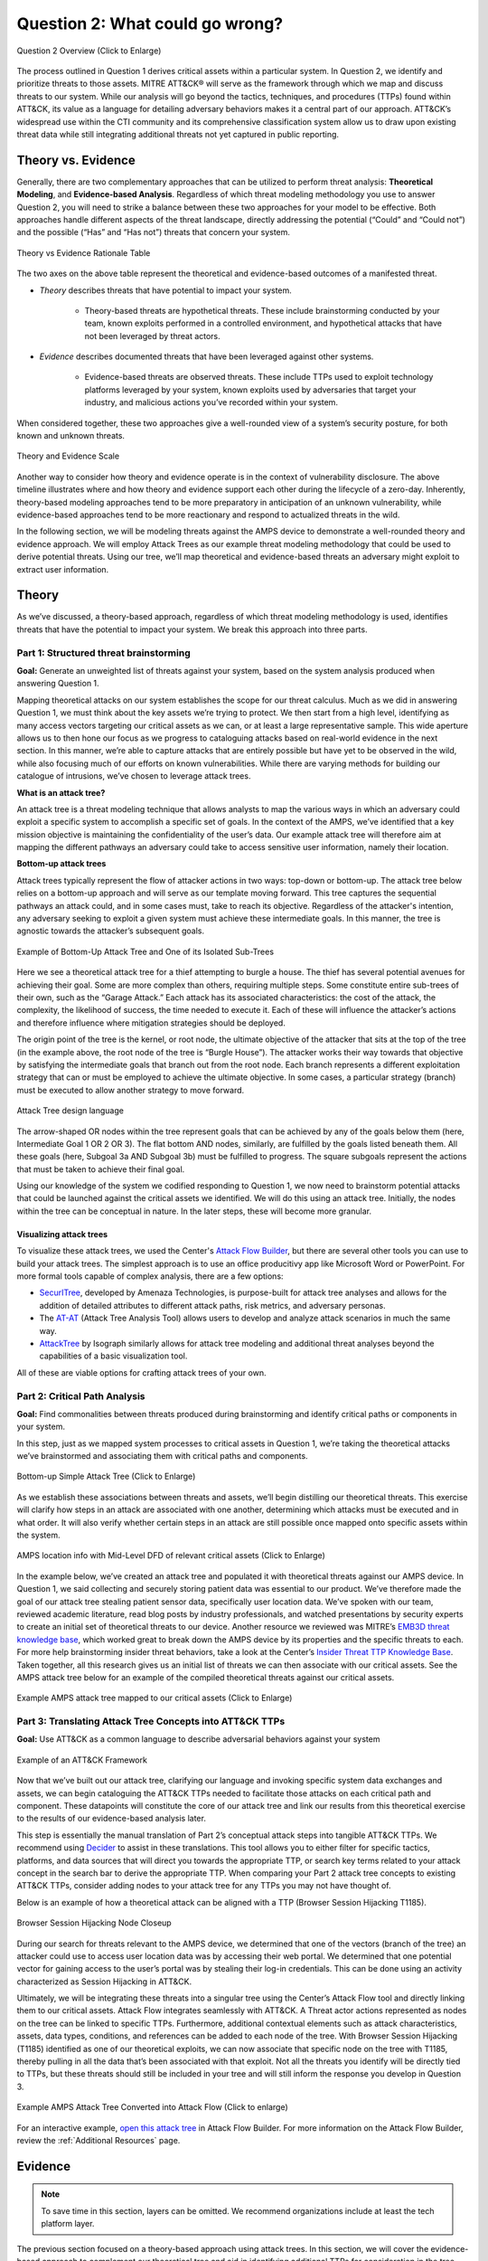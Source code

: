 .. _Question 2:

Question 2: What could go wrong?
================================

.. figure:: /_static/question2graphic.png
    :alt: Question 2 overview graphic
    :scale: 25%
    :align: center

    Question 2 Overview (Click to Enlarge)

The process outlined in Question 1 derives critical assets within a particular system.
In Question 2, we identify and prioritize threats to those assets. MITRE ATT&CK® will
serve as the framework through which we map and discuss threats to our system. While our
analysis will go beyond the tactics, techniques, and procedures (TTPs) found within
ATT&CK, its value as a language for detailing adversary behaviors makes it a central
part of our approach. ATT&CK’s widespread use within the CTI community and its
comprehensive classification system allow us to draw upon existing threat data while
still integrating additional threats not yet captured in public reporting.

Theory vs. Evidence
-------------------

Generally, there are two complementary approaches that can be utilized to perform threat
analysis: **Theoretical Modeling**, and **Evidence-based Analysis**. Regardless of which
threat modeling methodology you use to answer Question 2, you will need to strike a
balance between these two approaches for your model to be effective. Both approaches
handle different aspects of the threat landscape, directly addressing the potential
(“Could” and “Could not”) and the possible (“Has” and “Has not”) threats that concern
your system.

.. figure:: /_static/theoryvsevidence.png
    :alt: Theory vs Evidence Rationale Table
    :scale: 25%
    :align: center

    Theory vs Evidence Rationale Table

The two axes on the above table represent the theoretical and evidence-based outcomes of
a manifested threat.

* *Theory* describes threats that have potential to impact your system.

   * Theory-based threats are hypothetical threats. These include brainstorming
     conducted by your team, known exploits performed in a controlled environment, and
     hypothetical attacks that have not been leveraged by threat actors.

* *Evidence* describes documented threats that have been leveraged against other systems.

   * Evidence-based threats are observed threats. These include TTPs used to exploit
     technology platforms leveraged by your system, known exploits used by adversaries
     that target your industry, and malicious actions you’ve recorded within your
     system.

When considered together, these two approaches give a well-rounded view of a system’s
security posture, for both known and unknown threats.

.. figure:: /_static/theory-evidence-scale.png
    :alt: Theory and Evidence Scale
    :align: center

    Theory and Evidence Scale

Another way to consider how theory and evidence operate is in the context of
vulnerability disclosure. The above timeline illustrates where and how theory and
evidence support each other during the lifecycle of a zero-day. Inherently, theory-based
modeling approaches tend to be more preparatory in anticipation of an unknown
vulnerability, while evidence-based approaches tend to be more reactionary and respond
to actualized threats in the wild.

In the following section, we will be modeling threats against the AMPS device to
demonstrate a well-rounded theory and evidence approach. We will employ Attack Trees as
our example threat modeling methodology that could be used to derive potential threats.
Using our tree, we’ll map theoretical and evidence-based threats an adversary might
exploit to extract user information.

Theory
------

As we’ve discussed, a theory-based approach, regardless of which threat modeling
methodology is used, identifies threats that have the potential to impact your system.
We break this approach into three parts.

Part 1: Structured threat brainstorming
~~~~~~~~~~~~~~~~~~~~~~~~~~~~~~~~~~~~~~~

**Goal:** Generate an unweighted list of threats against your system, based on the
system analysis produced when answering Question 1.

Mapping theoretical attacks on our system establishes the scope for our threat calculus.
Much as we did in answering Question 1, we must think about the key assets we’re trying
to protect. We then start from a high level, identifying as many access vectors
targeting our critical assets as we can, or at least a large representative sample. This
wide aperture allows us to then hone our focus as we progress to cataloguing attacks
based on real-world evidence in the next section. In this manner, we’re able to capture
attacks that are entirely possible but have yet to be observed in the wild, while also
focusing much of our efforts on known vulnerabilities. While there are varying methods
for building our catalogue of intrusions, we’ve chosen to leverage attack trees.

**What is an attack tree?**

An attack tree is a threat modeling technique that allows analysts to map the various
ways in which an adversary could exploit a specific system to accomplish a specific set
of goals. In the context of the AMPS, we’ve identified that a key mission objective is
maintaining the confidentiality of the user’s data.  Our example attack tree will
therefore aim at mapping the different pathways an adversary could take to access
sensitive user information, namely their location.

**Bottom-up attack trees**

Attack trees typically represent the flow of attacker actions in two ways: top-down or
bottom-up. The attack tree below relies on a bottom-up approach and will serve as our
template moving forward. This tree captures the sequential pathways an attack could, and
in some cases must, take to reach its objective. Regardless of the attacker's intention,
any adversary seeking to exploit a given system must achieve these intermediate goals.
In this manner, the tree is agnostic towards the attacker’s subsequent goals.

.. figure:: /_static/attack-tree-bottom-up.png
    :alt: Example of Bottom-Up Attack Tree and One of its Isolated Sub-Trees
    :scale: 50%
    :align: center

    Example of Bottom-Up Attack Tree and One of its Isolated Sub-Trees

Here we see a theoretical attack tree for a thief attempting to burgle a house. The
thief has several potential avenues for achieving their goal. Some are more complex than
others, requiring multiple steps. Some constitute entire sub-trees of their own, such as
the “Garage Attack.” Each attack has its associated characteristics: the cost of the
attack, the complexity, the likelihood of success, the time needed to execute it. Each
of these will influence the attacker’s actions and therefore influence where mitigation
strategies should be deployed.

The origin point of the tree is the kernel, or root node, the ultimate objective of the
attacker that sits at the top of the tree (in the example above, the root node of the
tree is “Burgle House”). The attacker works their way towards that objective by
satisfying the intermediate goals that branch out from the root node. Each branch
represents a different exploitation strategy that can or must be employed to achieve the
ultimate objective. In some cases, a particular strategy (branch) must be executed to
allow another strategy to move forward.

.. figure:: /_static/attack-tree-design-language.png
    :alt: Attack Tree design language
    :scale: 50%
    :align: center

    Attack Tree design language

The arrow-shaped OR nodes within the tree represent goals that can be achieved by any of
the goals below them (here, Intermediate Goal 1 OR 2 OR 3). The flat bottom AND nodes,
similarly, are fulfilled by the goals listed beneath them. All these goals (here,
Subgoal 3a AND Subgoal 3b) must be fulfilled to progress. The square subgoals represent
the actions that must be taken to achieve their final goal.

Using our knowledge of the system we codified responding to Question 1, we now need to
brainstorm potential attacks that could be launched against the critical assets we
identified. We will do this using an attack tree. Initially, the nodes within the tree
can be conceptual in nature. In the later steps, these will become more granular.

Visualizing attack trees
^^^^^^^^^^^^^^^^^^^^^^^^

To visualize these attack trees, we used the Center's `Attack Flow Builder
<https://center-for-threat-informed-defense.github.io/attack-flow/>`_, but there are
several other tools you can use to build your attack trees. The simplest approach is to
use an office producitivy app like Microsoft Word or PowerPoint. For more formal tools
capable of complex analysis, there are a few options:

* `SecurITree <https://www.amenaza.com/attack-tree-tool.php>`_, developed by Amenaza
  Technologies, is purpose-built for attack tree analyses and allows for the addition of
  detailed attributes to different attack paths, risk metrics, and adversary personas.
* The `AT-AT <https://github.com/yathuvaran/AT-AT>`_ (Attack Tree Analysis Tool) allows
  users to develop and analyze attack scenarios in much the same way.
* `AttackTree <https://www.isograph.com/software/attacktree/>`_ by Isograph similarly
  allows for attack tree modeling and additional threat analyses beyond the capabilities
  of a basic visualization tool.

All of these are viable options for crafting attack trees of your own.

Part 2: Critical Path Analysis
~~~~~~~~~~~~~~~~~~~~~~~~~~~~~~

**Goal:** Find commonalities between threats produced during brainstorming and identify
critical paths or components in your system.

In this step, just as we mapped system processes to critical assets in Question 1, we’re
taking the theoretical attacks we’ve brainstormed and associating them with critical
paths and components.

.. figure:: /_static/simpletree.png
    :alt: Bottom-up Simple Attack Tree
    :align: center

    Bottom-up Simple Attack Tree (Click to Enlarge)

As we establish these associations between threats and assets, we’ll begin distilling
our theoretical threats. This exercise will clarify how steps in an attack are
associated with one another, determining which attacks must be executed and in what
order. It will also verify whether certain steps in an attack are still possible once
mapped onto specific assets within the system.

.. figure:: /_static/amps-location.png
    :alt: AMPS location information alongside Mid-Level DFD of relevant critical assets
    :align: center

    AMPS location info with Mid-Level DFD of relevant critical assets (Click to Enlarge)

In the example below, we’ve created an attack tree and populated it with theoretical
threats against our AMPS device. In Question 1, we said collecting and securely storing
patient data was essential to our product. We’ve therefore made the goal of our attack
tree stealing patient sensor data, specifically user location data. We’ve spoken with
our team, reviewed academic literature, read blog posts by industry professionals, and
watched presentations by security experts to create an initial set of theoretical
threats to our device. Another resource we reviewed was MITRE’s `EMB3D threat knowledge
base <https://emb3d.mitre.org/properties-list/>`_, which worked great to break down the
AMPS device by its properties and the specific threats to each. For more help
brainstorming insider threat behaviors, take a look at the Center’s `Insider Threat TTP
Knowledge Base
<https://center-for-threat-informed-defense.github.io/insider-threat-ttp-kb/introduction/>`_.
Taken together, all this research gives us an initial list of threats we can then
associate with our critical assets. See the AMPS attack tree below for an example of the
compiled theoretical threats against our critical assets.

.. figure:: /_static/fulltheorytree.png
    :alt: Example AMPS attack tree mapped to our critical assets
    :align: center

    Example AMPS attack tree mapped to our critical assets (Click to Enlarge)

Part 3: Translating Attack Tree Concepts into ATT&CK TTPs
~~~~~~~~~~~~~~~~~~~~~~~~~~~~~~~~~~~~~~~~~~~~~~~~~~~~~~~~~

**Goal:** Use ATT&CK as a common language to describe adversarial behaviors against your
system

.. figure:: /_static/attack-framework.png
    :alt: Example of an ATT&CK Framework
    :scale: 75%
    :align: center

    Example of an ATT&CK Framework

Now that we’ve built out our attack tree, clarifying our language and invoking specific
system data exchanges and assets, we can begin cataloguing the ATT&CK TTPs needed to
facilitate those attacks on each critical path and component. These datapoints will
constitute the core of our attack tree and link our results from this theoretical
exercise to the results of our evidence-based analysis later.

This step is essentially the manual translation of Part 2’s conceptual attack steps into
tangible ATT&CK TTPs. We recommend using `Decider <https://github.com/cisagov/decider>`_
to assist in these translations. This tool allows you to either filter for specific
tactics, platforms, and data sources that will direct you towards the appropriate TTP,
or search key terms related to your attack concept in the search bar to derive the
appropriate TTP. When comparing your Part 2 attack tree concepts to existing ATT&CK
TTPs, consider adding nodes to your attack tree for any TTPs you may not have thought
of.

Below is an example of how a theoretical attack can be aligned with a TTP (Browser
Session Hijacking T1185).

.. figure:: /_static/attack-tree-session-hijacking.png
    :alt: Browser Session Hijacking Node Closeup
    :scale: 50%
    :align: center

    Browser Session Hijacking Node Closeup

During our search for threats relevant to the AMPS device, we determined that one of the
vectors (branch of the tree) an attacker could use to access user location data was by
accessing their web portal. We determined that one potential vector for gaining access
to the user’s portal was by stealing their log-in credentials. This can be done using an
activity characterized as Session Hijacking in ATT&CK.

Ultimately, we will be integrating these threats into a singular tree using the Center’s
Attack Flow tool and directly linking them to our critical assets. Attack Flow
integrates seamlessly with ATT&CK. A Threat actor actions represented as nodes on the
tree can be linked to specific TTPs. Furthermore, additional contextual elements such as
attack characteristics, assets, data types, conditions, and references can be added to
each node of the tree. With Browser Session Hijacking (T1185) identified as one of our
theoretical exploits, we can now associate that specific node on the tree with T1185,
thereby pulling in all the data that’s been associated with that exploit. Not all the
threats you identify will be directly tied to TTPs, but these threats should still be
included in your tree and will still inform the response you develop in Question 3.

.. figure:: /_static/attack-flow.png
    :alt: Example AMPS Attack Tree Converted into Attack Flow
    :scale: 10%
    :align: center

    Example AMPS Attack Tree Converted into Attack Flow (Click to enlarge)

For an interactive example, `open this attack tree
<https://center-for-threat-informed-defense.github.io/attack-flow/ui/?src=..%2fcorpus%2fAttack%20Tree%20Example.afb>`_
in Attack Flow Builder. For more information on the Attack Flow Builder, review the
:ref:`Additional Resources` page.

Evidence
---------

.. note::
  To save time in this section, layers can be omitted. We recommend organizations include at least the tech platform layer.

The previous section focused on a theory-based approach using attack trees. In this
section, we will cover the evidence-based approach to complement our theoretical tree
and aid in identifying additional TTPs for consideration in the tree. Evidence is
derived by attacks observed in the wild and reported on by legitimate sources. The
ATT&CK team reads open-source reports published by these sources and associates
adversarial behavior with a TTP. Sources for these TTPs are different from those
previously used to build the theory-based attack tree, which is why the complementary
approach of theory and evidence is crucial. We will use the TTPs derived in this section
to add to the attack tree in the previous section. We recommend considering TTPs derived
by four types of observed behavior.

#. TTPs used against your Technology Platform(s)
#. TTPs used by Threat Actor(s) targeting your Industry
#. TTPs used by Software used maliciously against your Industry
#. TTPs used by Campaign(s) targeting your Industry

Throughout this section, we break down each type of observed behavior and demonstrate
how to use the TTPs describing this behavior in your attack tree. We will continue to
use AMPS in all examples.

Multiple technology platforms were identified in our attack tree. For the purposes of
this project, however, we will only be using observed TTPs related to the cloud platform
(Azure) branch of the attack tree.

As we walk through this section and explain how to generate TTPs from each of the four
types of observed behaviors above, we will start to compile a consolidated list of TTPs
pertinent to branches of our tree (in this case the Azure branch). These TTPs will be
compiled in the form of ATT&CK Navigator Layers. The figure below shows the process of
stacking the multiple ATT&CK Navigator Layers derived from each category of data. The
information gathered in this section will also support scoring in the following section.

.. figure:: /_static/ttp-layers.png
    :alt: Layered Steps to Form Collection of TTPS
    :align: center

    Layered Steps to Form Collection of TTPS (Click to enlarge)

The observed TTPs in these layers may not have been previously used to achieve the goal
we are analyzing in our attack tree (user location data). This is expected. Often,
intrusions go through your company to access your business partners or customers.
Although your company, or others in your industry, may not have been the desired end
target in these reported incidents, you were an intermediate target and the TTPs used in
these “leap frog” intrusions against your industry or tech platform can be used to
target you in the future. Thus, we include them in our observed TTP layers.

.. note::

    All ATT&CK Navigator Layer examples can be found within drop downs throughout the
    Evidence section. Each example will allow for download and opening within ATT&CK
    Navigator for editing.


Layer 1: Technology Platform TTPs
~~~~~~~~~~~~~~~~~~~~~~~~~~~~~~~~~

**Goal:** Compile a list of TTPs that have been used to target your tech platform

To characterize the observed threats targeting your system, we recommend starting with
techniques targeting your specific technology platform. This information will be used to
prioritize threats in your attack tree later.

Types of observed CTI data vary by company, depending on which commercial data you
subscribe to or which public datasets you leverage. As a best practice, if the data is
available, internally generated observed threat data targeting your network and
technology platforms should be incorporated. For the purposes of our example, the
fictitious team evaluating AMPS doesn’t pay for any CTI data and only has publicly
available data at its disposal. A good starting place for any team, regardless of
budget, is `ATT&CK Navigator <https://mitre-attack.github.io/attack-navigator/>`_. In
this tool is an option to filter mobile, enterprise, or industrial control system
matrices by technology platform. Our theory-based attack tree is already broken down
into technology platform branches, and the focus is on generating observed TTPs one
branch at a time. Navigator will generate an ATT&CK matrix with TTPs targeting your
technology platform that have been observed in the wild. ATT&CK version 14.1 has the
following platform filters: macOS, Windows, Linux, Azure AD, PRE, Containers, Office365,
SaaS, Google Workspace, and IaaS. We recommend adding TTPs (or Navigator Layers) derived
from your commercial data or data generated internally to this technology platform
Navigator layer. This additional data will help capture more observed TTPs used against
your technology platform.

Below is an ATT&CK Navigator view showing the TTPs linked to Azure AD. Throughout this
evidence section, we will down-select from these base-layer TTPs.

.. collapse:: Example Platform Layer

    **This ATT&CK Navigator view shows the TTPs linked to Azure AD. Throughout this evidence section, we will down-select off of these TTPs.**

    .. figure:: /_static/platform_layer.svg
        :alt: Example ATT&CK Navigator Layer for Azure AD
        :scale: 75%
        :align: center

        Example ATT&CK Navigator Layer for Azure AD

    .. raw:: html

        <p>
            <a class="btn btn-primary" target="_blank" href="..layers\platform_layer.json" download="platform_layer.json">
            <i class="fa fa-download"></i> Download Layer JSON</a>
        </p>

|

Layer 2: Threat Actor (TA) TTPs
~~~~~~~~~~~~~~~~~~~~~~~~~~~~~~~

**Goal:** Compile a list of TTPs that have been used by a threat actor/s targeting your
industry

If time permits, we also recommend generating threat profiles to characterize the
adversaries, or groups, that are likely to target your industry and therefore your
system. This information will also help in prioritizing threats in your attack tree
later.

To get started with threat actors that are relevant to your organization, consider any
threat actors that have been known to be a concern in the past, or have been mentioned
recently as a concern to your organization. It is always a good idea to consider threat
actors that have previously been a threat to your organization since they are known to
you. Ask your stakeholders if there are any TAs they are concerned with too.

The ATT&CK Groups knowledge base can be a good starting point for any team. The `Groups
<https://attack.mitre.org/groups/>`_ page gives an overview of all the TAs reported
publicly. Although many CTI vendors have their own naming structure, ATT&CK Groups is an
attempt at combining these TAs under a single naming convention. Some focus areas to
search for might be location (i.e., United States, Iran, China) or industry (i.e.,
financial, government, retail); both searches help to narrow down threat actors
important to your organization. Also keep an eye out for when these groups were active.
Groups that have not been active recently might not be useful to your organization, but
this is an internal decision that needs to be made based on your organization’s needs.
Be sure to keep these dates in mind as they will affect the scoring in the next section.

A Navigator layer exists on each Group’s page. Use this layer to generate a list of TTPs
for each TA you identified. Below is an ATT&CK Navigator example for FIN7 that
highlights the TA’s TTPs in blue. This threat actor was chosen by searching “medical” on
the ATT&CK Groups page, which identified this group as previously targeting our
industry’s “medical equipment.”

.. collapse:: Example Threat Actor Layer

    **This ATT&CK Navigator view shows the TTPs linked to the FIN7 group. These TTPs will be added to the platform layer we started with.**

    .. figure:: /_static/attack-navigator-fin7.svg
        :alt: Example ATT&CK Navigator Layer for FIN7
        :scale: 75%
        :align: center

        Example ATT&CK Navigator Layer for FIN7

    .. raw:: html


        <p>
            <a class="btn btn-primary" target="_blank" href="..layers\threat_actor_layer.json" download="threat_actor_layer.json">
            <i class="fa fa-download"></i> Download Layer JSON</a>
        </p>

|

This is our first down-select from the technology platform layer. Additional TAs and the
following layers will provide more. If you have more time to spend on this layer, once
you’ve finished using the ATT&CK Groups page, you should look at threat actors in the
news that are potentially relevant to your industry. If your organization subscribes to
commercial data, search those databases or use Threat Intelligence Platforms (TIPs)
available to you. An example of this can be found in the Additional Resources Section.
Another good starting point for teams on a budget is the `APT Groups and Operations
Google Sheet
<https://docs.google.com/spreadsheets/d/1H9_xaxQHpWaa4O_Son4Gx0YOIzlcBWMsdvePFX68EKU/edit#gid=1864660085>`_.
This spreadsheet consists of a list of threat actors by country as well as their name
and aliases, operations associated, origin, toolset/malware utilized, a description of
their motives/goals, and targeted industries.

This spreadsheet contains community-derived information. Because it is a living
spreadsheet with various people making edits, it allows for a more real-time approach in
terms of updates that can be helpful to organizations focusing on a specific threat
actor. Ultimately this resource is another opportunity to find more evidence-based TTPs
associated with the actor.

One final open-source resource is the `Thai CERT database
<https://apt.etda.or.th/cgi-bin/aptsearch.cgi>`_. This database allows you to search for
threat actors by country, sector targeted, motivation, or key word. Once you’ve
identified TAs of concern, compare these to the aliases on the ATT&CK Groups page and consider using any resulting group’s Navigator Layer.

Layer 3: Malicious Software TTPs
~~~~~~~~~~~~~~~~~~~~~~~~~~~~~~~~

**Goal:** Compile a list of relevant TTPs executed by malicious tools targeting your
technology platform.

The next step will follow a similar process to the steps above. To start, an
organization should always compile internal data first. This can be done by utilizing
datasets within any TIPs you use as well as any previous threats your company has seen.
Starting with the known and building on the new data allows for a more exhaustive list
of TTPs while ensuring company-specific data is considered.

After reviewing internal and commercial data, use the ATT&CK Software page similarly to
how we used it for the TA layer. In this scenario you will use it to build a list of
TTPs used by malicious software targeting your specific technology platform.

In our case, we search “Azure,” which results in two findings of software: AADInternals
and ROADTools. For the sake of this example, the team will focus on ROADTools. We
recommend including all software pertaining to your platform, or just specific software
you find most applicable; you will have to make this decision based on your needs and
time. During this step, remember that ATT&CK software is not just compromised or
malicious software, but also commercial, open-source, built-in, or publicly available
software that could be used by a defender, pen tester, red teamer, or adversary
conducting “living off the land” techniques.  Each Software page comes with a Navigator
Layer. The ROADTools ATT&CK Navigator layer can be seen below in red.

.. collapse:: Example Software Layer

    **This ATT&CK Navigator view shows the TTPs linked to the ROADTools software. These
    TTPs will be added onto the layer with platform and threat actor TTPs.**

    .. figure:: /_static/attack-navigator-roadtools.svg
        :alt: Example ATT&CK Navigator Layer for ROADTools
        :scale: 75%
        :align: center

        Example ATT&CK Navigator Layer for ROADTools

    .. raw:: html


        <p>
            <a class="btn btn-primary" target="_blank" href="..layers\software_layer.json" download="software_layer.json">
            <i class="fa fa-download"></i> Download Layer JSON</a>
        </p>

|

Layer 4: Campaign TTPs
~~~~~~~~~~~~~~~~~~~~~~

**Goal:** Compile a list of TTPs that have been used in a campaign targeting your
industry.

To provide a more detailed picture, if your organization has the time, it is recommended
you research campaigns that might be applicable to you. This can be done in various ways
similar to the previous layers. First, any campaigns recently reported on that are of
concern to your organization should be included. It might also make sense to include any
data from previous campaigns that targeted your organization as well as data from tools
used internally. Once this data has been considered and added, the team should use the
`ATT&CK Campaigns <https://attack.mitre.org/campaigns/>`_ page for further research.
Focus on campaigns targeting your specific industry. During this step, be cognizant of
the timing of these campaigns, since some may be too old to be useful. Only your
organization can know which campaigns they find useful, but keep these dates in mind as
they will affect the scoring in the next section.

For the AMPS device, we focused on one of the campaigns related to healthcare,
specifically C0014. In many cases, this campaign might be considered not recent enough
to be relevant, but for the sake of this example we will use it, despite the reported
date being in 2022. The ATT&CK Navigator Layer below highlights the TTPs relevant to
this campaign in yellow.

.. collapse:: Example Campaign Layer

    **This ATT&CK Navigator view shows the TTPs linked to campaign C0014. These TTPs will be added to the previous layer that included platform, threat actor, and software.**

    .. figure:: /_static/attack-navigator-c0014.svg
        :alt: Example ATT&CK Navigator Layer for C0014
        :scale: 75%
        :align: center

        Example ATT&CK Navigator Layer for C0014

    .. raw:: html


        <p>
            <a class="btn btn-primary" target="_blank" href="..layers\campaign_layer.json" download="campaign_layer.json">
            <i class="fa fa-download"></i> Download Layer JSON</a>
        </p>

|

The video below walks through an example of adding together all of the layers mentioned
throughout the evidence section.

.. TODO video 1 goes here

.. raw:: html

    <iframe width="560" height="315" src="https://www.youtube.com/embed/h_BC6QMWDbA?si=Abpy35U4SYKMYUeE" title="YouTube video player" frameborder="0" allow="accelerometer; autoplay; clipboard-write; encrypted-media; gyroscope; picture-in-picture; web-share" referrerpolicy="strict-origin-when-cross-origin" allowfullscreen></iframe>

|

Compile All CTI Layers and Compare to Theory-Base Attack Tree
~~~~~~~~~~~~~~~~~~~~~~~~~~~~~~~~~~~~~~~~~~~~~~~~~~~~~~~~~~~~~

**Goal:** Compile list of TTPs that your system will most likely face

Right now you have a list of TTPs, in the form of ATT&CK Navigator Layers, that have
been observed against technology platforms in your tree. Take those lists and overlap
them all using Navigator. The overlap between layers can provide some insight for
prioritization.

.. collapse:: Example Evidence Combined Layer

    **The example below shows a combination of all layers used as examples above. The
    blue TTPs show those used by threat actors targeting your industry, the red TTPs
    signify the TTPs used by malicious software targeting your industry, the yellow
    highlights the TTPs used by campaigns targeting your industry, and grey shows any
    overlap between multiple layers.**

    .. figure:: /_static/attack-navigator-combined.svg
        :alt: Example ATT&CK Navigator Layer for Combined Layers
        :scale: 75%
        :align: center

        Example ATT&CK Navigator Layer for Combined Layers

    .. raw:: html


        <p>
            <a class="btn btn-primary" target="_blank" href="..layers\evidence_layer.json" download="evidence_layer.json">
            <i class="fa fa-download"></i> Download Layer JSON</a>
        </p>

|

Compare these TTPs to those in your theory-based attack tree. Since these TTPs are all
related to the Azure branch of the attack tree, we will focus there. In practice, you
will make one combined overlay for each technology platform branch of your tree.

.. collapse:: Example Theory Layer

    **To apply this to our current example, we will take our attack tree branch centered
    around Azure and map the steps back to ATT&CK techniques, as seen in the Navigator
    Layer below.**

    .. figure:: /_static/theory.svg
        :alt: Example ATT&CK Navigator Layer for Azure Theory Branch
        :scale: 75%
        :align: center

        Example ATT&CK Navigator Layer for Azure Theory Branch

    .. raw:: html


        <p>
            <a class="btn btn-primary" target="_blank" href="..layers\theory.json" download="theory.json">
            <i class="fa fa-download"></i> Download Layer JSON</a>
        </p>

|

The video below walks through an example of combining the theory and evidence layers.

.. TODO video 2 goes here

.. raw:: html

     <iframe width="560" height="315" src="https://www.youtube.com/embed/h_BC6QMWDbA?si=Abpy35U4SYKMYUeE" title="YouTube video player" frameborder="0" allow="accelerometer; autoplay; clipboard-write; encrypted-media; gyroscope; picture-in-picture; web-share" referrerpolicy="strict-origin-when-cross-origin" allowfullscreen></iframe>

|

.. collapse:: Example Theory Evidence Overlay Layer

    **This Navigator Layer is now placed on top of our overall evidence layer (above);
    the TTPs that are supported by theory and evidence are highlighted in orange.**

    .. figure:: /_static/theory_evidence.svg
        :alt: Example ATT&CK Navigator Layer for Azure Theory Branch Overlayed with Evidence Layers
        :scale: 75%
        :align: center

        Example ATT&CK Navigator Layer for Azure Theory Branch Overlayed with Evidence
        Layers

    .. raw:: html

        <p>
            <a class="btn btn-primary" target="_blank" href="..layers\theory_+_evidence.json" download="theory_+_evidence.json">
            <i class="fa fa-download"></i> Download Layer JSON</a>
        </p>

|

Your next step is to evaluate the techniques that are not overlapping to see if they
have a place in the Azure branch of the attack tree. Once you’ve added any new and
relevant evidence-based TTPs to your branch, the resulting list of evidence and theory
attack tree TTPs will be used in the next section.

Scoring the Catalogue of Threats to Your System
~~~~~~~~~~~~~~~~~~~~~~~~~~~~~~~~~~~~~~~~~~~~~~~

.. note::

    Scoring is not a mandatory step, however it can provide great context for
    priorization.

This step lets us calculate the level of threat associated with specific attack vectors
and TTPs. The end goal of this step is to prioritize which threats to mitigate in
Question 3. Note, if you are limited on time you can skip this step and proceed directly
to Question 3 with your long list of TTPs. However, conducting this scoring step might
save you more time in Question 3 by enabling you to focus only on high-threat TTPs.

.. figure:: /_static/scoringgraphic.png
    :alt: Theory and Evidence Scoring Scale
    :scale: 30%
    :align: left

    Theory and Evidence Scoring Scale

Revisiting the ideas presented in the introduction to Question 2, we can organize
identified TTPs into different priority categories depending on the strength of their
individual theory and evidence factors.  These categories are not meant to be a strict
numerical ranking – rather, they should be used as an aid to help prioritize your time
and effort while evaluating mitigations and countermeasures.

Given a particular TTP identified by your overlay of theory and evidence, consider some
of the following factors to help guide your prioritization of TTP data. Note that this
list is non-exhaustive, and you may wish to incorporate other factors specific to your
use case.

.. list-table::
   :widths: 50 50
   :header-rows: 1

   * - Factors indicating stronger Theory
     - Factors indicating stronger Evidence

   * - TTP has been hypothesized in a research paper
     - TTP has been used by a threat group targeting your industry

   * - TTP has been demonstrated in a technical lab
     - TTP has public reports of execution using publicly available (malicious) tools

   * - TTP has known, publicly available tools for execution
     - TTP has been used in a campaign targeting your industry within the last 90 days

   * - TTP has associated vulnerabilities (CVEs) applicable to your tech platform(s)
     - TTP has been used in a campaign targeting a tech platform you use within the last 90 days

   * - TTP is associated with accessing a critical cyber asset
     - TTP is associated with a vulnerability/CVE disclosed within the past 30 days

   * - TTP is associated with a critical system choke point identified in system diagrams
     - TTP has been used against your tech platform in the past

   * - TTP is associated with a critical system choke point identified in threat analysis
     -

The more factors that apply for either theory or evidence, the further you move in the
table right or down, respectively. The simplest form of this analysis assigns an equal
value to all factors (i.e., a weight of 1). However, you may find that some factors
should be treated with more importance to suit your prioritization needs. For example,
you may give TTPs associated with external system boundaries (i.e., external network
connections) extra weight to prioritize developing mitigations for system entry points.

.. figure:: /_static/scoringplot.png
    :alt: Example TTPs Plotted on Scoring Scale
    :scale: 30%
    :align: right

    Example TTPs Plotted on Scoring Scale

The result will manifest like the diagram shown above. TTPs are assigned a
theory-evidence score, which places them at a point in the table. Thresholds can be
individually adjusted for both theory and evidence to determine how large or small to
make the sectors in the table. For example, in industries that utilize newer or more
specialized technology, there may be less available evidence to consider in your threat
overlay. Consequently, you may choose to weigh individual pieces of evidence higher for
other industries.

Example scoring
^^^^^^^^^^^^^^^

Consider TTP: **T1011.001** – Exfiltration Over Other Network Medium: Exfiltration Over
Bluetooth

Assume the adversarial goal in this case is to steal sensitive patient data. One avenue
would be to go directly to the source – the AMPS device itself. T1011.001 describes
activity where *“Adversaries may attempt to exfiltrate data over Bluetooth rather than
the command-and-control channel. If the command-and-control network is a wired Internet
connection, an adversary may opt to exfiltrate data using a Bluetooth communication
channel.”* The AMPS device has been designed with Bluetooth in mind, as it needs to pair
with a phone. Several Bluetooth vulnerabilities have been documented in the literature,
but we will choose to focus on one named `SweynTooth
<https://asset-group.github.io/disclosures/sweyntooth/>`_. SweynTooth is a collection of
vulnerabilities in certain Bluetooth Low Energy (BLE) chipsets, with a range of impacts
ranging from crashes to security bypass. Perusing the website dedicated to this
vulnerability, we can come to the following conclusions on the strength of theory
factors:

* The TTP has been hypothesized in the writeup (beyond hypothesized, in fact)
*	The TTP has been demonstrated (there is proof of concept code against multiple
 	devices)
*	The TTP has known tools for execution (there is proof of concept code)
*	SweynTooth is a Bluetooth vulnerability and therefore applies to this TTP
*	Patient data is a critical cyber asset for this device (which the TTP directly
 	affects)
*	The Bluetooth connection between the AMPS device and the patient phone is a link
 	that crosses a trust boundary on the DFD (and is therefore a critical link)
*	This TTP is present in attack tree branches that directly access the device, but
 	there are other ways to get patient data (e.g. compromising their online account).
 	Ergo, this may or may not be considered a choke point from a threat analysis
 	standpoint.

On the theory side, the above culminates in **6/7 factors** applying here, indicating
**strong supporting theory** for this TTP. With respect to evidence, we see a much
different story manifesting:

*	Threat groups operating against the healthcare industry have generally not been
 	targeting Bluetooth (caveat - at the time of writing)
*	There **are** several reports of Bluetooth exploits being leveraged in the wild
*	Similar to the first point, there are very few **campaigns** leveraging Bluetooth in
 	the wild, and by extension, very few campaigns targeting this industry and tech
 	platform
*	While Bluetooth is generally regarded as insecure, there have not been any major
 	vulnerability disclosures over the past 30 days (at the time of this writing)

On the evidence side, the above culminates in **1/5 factors** applying here, indicating
**little or weak supporting evidence**. Together, the theory and evidence place this TTP
toward the upper-right on the figure, which gives this TTP a medium priority under
normal weighting.

.. figure:: /_static/scoringpriority.png
    :alt: Example TTPs on Scoring Scale Prioritized
    :scale: 25%
    :align: right

    Example TTPs on Scoring Scale Prioritized

To reiterate, this step is not meant to produce a definitive first-to-last ranking of
TTPs – rather, it serves to quickly prioritize where to focus your efforts when
considering countermeasures and mitigations in Question 3. Therefore, once you are done
sorting TTPs, sort the boxes, rather than the individual TTPs themselves, for priority.
Returning to the example figure, this would result in the following prioritization
scheme.

Depending on your priorities, you may choose to sort the categories of TTPs differently
if your concerns align more with theory or with evidence; i.e., you may choose to
prioritize the center box higher than the top right box if you are more worried about
strength of evidence than strength of theory.

Example Scoring TTPs within AMPS’s Azure Attack Tree Branch
^^^^^^^^^^^^^^^^^^^^^^^^^^^^^^^^^^^^^^^^^^^^^^^^^^^^^^^^^^^

The following table summarizes the TTPs identified during the Theory and Evidence
activities presented earlier in this section. We’ve sorted the table into three columns
– Theory, Evidence, and both, to track which activity each TTP was derived from.

.. figure:: /_static/theoryevidencettps.png
    :alt: Evidence and Theory TTPs Table
    :scale: 25%
    :align: center

    Evidence and Theory TTPs Table

To keep the rest of this example concise, we have elected to only score the TTPs listed
under the “Theory and Evidence” column. However, scoring can (and should) be applied to
all identified TTPs.

*Theory factor scoring*

#. TTP has been hypothesized in research paper(s)
#. TTP has been technically demonstrated in a published setting (lab, presentation,
   etc.)
#. TTP has known, publicly available tools for execution
#. TTP has associated vulnerabilities (CVEs) applicable to your tech platform(s)
#. TTP is associated with accessing a critical cyber asset in your system
#. TTP is associated with a critical system choke point identified in system diagrams
#. TTP is associated with a critical system choke point identified in threat analysis


.. figure:: /_static/theoryscoring.png
    :alt: Theory Scoring Table
    :scale: 25%
    :align: center

    Theory Scoring Table

Some notes on the above:

* Datapoints for Factor 1 encompass TTPs that are theoretically possible but have yet to
  be demonstrated. Threats were primarily identified from academic publications and
  industry publications.
* Sources for Factor 2 often pull from academic and industry publications, but these
  exploits have been corroborated by testing. Presentations by security professionals at
  conferences and online are another valid source for this information.
* Satisfying Factor 3 entails tracking down sources that link the identified TTP with
  existing tools. For this example, Azure red teaming reports were a key source in
  identifying known tools associated with specific TTPs.
* Entries for Factor 4 were determined by searching through existing CVE repositories
  for CVEs specifically tied to Azure and Microsoft products.
* Entries for Factor 5 were identified by reviewing our attack tree and determining
  whether a TTP directly targeted critical assets.
* Entries for Factor 6 were identified by examining our original DFD. Chokepoints or
  interests that represent key information bottlenecks within the system were
  identified.
* Entries for Factor 7 were identified in much the same way as Factor 6, but in this
  case choke points were identified within the system attack tree as lynchpins within a
  larger adversary campaign.

*Evidence factor scoring*

#. TTP has been used by a threat group targeting your industry
#. TTP has public reports of execution using publicly available (malicious) tools
#. TTP has been used in a campaign targeting your industry within the last 90 days
#. TTP has been used in a campaign targeting a tech platform you use within the last 90
   days
#. TTP is associated with a vulnerability/CVE disclosed within the past 30 days
#. TTP has documentation of previous use against your tech platform.


.. figure:: /_static/evidencescoring.png
    :alt: Evidence Scoring Table
    :scale: 25%
    :align: center

    Evidence Scoring Table

Some notes on the above:

* Entries for Factor 1 were determined by searching the Groups page on the ATT&CK
  website. Relevant groups were identified by searching for the keyword “healthcare,”
  where their TTP lists were cross-referenced with entries in the table.
* Entries for Factor 2 were determined by searching the relevant TTP entries in ATT&CK
  for related software artifacts applicable to Azure.
* Entries for Factors 3 and 4 were determined by searching campaigns on the ATT&CK
  website targeting Azure. At the time of writing, there are no known campaigns
  occurring within the last 90 days against Azure. While there have been campaigns
  targeting healthcare in the past, they have largely focused on denial of service and
  ransomware outcomes,  which fall outside of the scope of the TTPs we are evaluating.
* Entries for Factor 5 were determined by a keyword search for “Azure” on the CVE
  website. While there are multiple Azure CVEs at the time of writing, none are related
  to the TTPs.
* Entries for Factor 6 were taken directly from the ATT&CK Navigator Overlay presented
  in Evidence Layer 1 detailing TTPs relevant to the Azure platform.

It is important to note that Factors 3, 4, and 5 are all considered with restricted time
windows, as allowing all instances of a TTP may lead to over-scoring based on “stale”
information; i.e., a campaign that occurred two years prior, while informational, does
not carry the same urgency as a campaign actively happening within the last month. After
scoring, the TTPs can be placed on a heatmap overlay, then sorted by grouping from
highest to lowest priority. The following figure illustrates the outcome of this
process. Points on the heatmap with multiple listings represent TTPs that achieved the
same score. Note that in this example, T1556 and T1059.001 could have their positions
exchanged, depending on whether your priorities align closer to Theory or Evidence
factors.

.. figure:: /_static/scoringplotpriority.png
    :alt: Example TTPs on Scoring Scale Prioritized by Score
    :scale: 30%
    :align: center

    Example TTPs on Scoring Scale Prioritized by Score

As a reminder, this example only scored TTPs that appeared during both Theory and
Evidence investigations. When creating a full threat model, it is important to consider
all TTPs for completeness.

